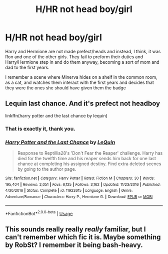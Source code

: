 #+TITLE: H/HR not head boy/girl

* H/HR not head boy/girl
:PROPERTIES:
:Author: KingSouma
:Score: 3
:DateUnix: 1590756491.0
:DateShort: 2020-May-29
:FlairText: What's That Fic?
:END:
Harry and Hermione are not made prefect/heads and instead, I think, it was Ron and one of the other girls. They fail to preform their duties and Harry/Hermione step in and do them anyway, becoming a sort of mom and dad to the first years.

I remember a scene where Minerva hides on a shelf in the common room, as a cat, and watches them interact with the first years and decides that they were the ones she should have given them the badge


** Lequin last chance. And it's prefect not headboy

linkffn(harry potter and the last chance by lequin)
:PROPERTIES:
:Author: anontarg
:Score: 1
:DateUnix: 1590759124.0
:DateShort: 2020-May-29
:END:

*** That is exactly it, thank you.
:PROPERTIES:
:Author: KingSouma
:Score: 2
:DateUnix: 1590874247.0
:DateShort: 2020-May-31
:END:


*** [[https://www.fanfiction.net/s/11922615/1/][*/Harry Potter and the Last Chance/*]] by [[https://www.fanfiction.net/u/1634726/LeQuin][/LeQuin/]]

#+begin_quote
  Response to Reptillia28's 'Don't Fear the Reaper' challenge. Harry has died for the twelfth time and his reaper sends him back for one last chance at completing his assigned destiny. Find extra deleted scenes by going to the author page.
#+end_quote

^{/Site/:} ^{fanfiction.net} ^{*|*} ^{/Category/:} ^{Harry} ^{Potter} ^{*|*} ^{/Rated/:} ^{Fiction} ^{M} ^{*|*} ^{/Chapters/:} ^{30} ^{*|*} ^{/Words/:} ^{195,404} ^{*|*} ^{/Reviews/:} ^{2,051} ^{*|*} ^{/Favs/:} ^{6,125} ^{*|*} ^{/Follows/:} ^{3,162} ^{*|*} ^{/Updated/:} ^{11/23/2016} ^{*|*} ^{/Published/:} ^{4/30/2016} ^{*|*} ^{/Status/:} ^{Complete} ^{*|*} ^{/id/:} ^{11922615} ^{*|*} ^{/Language/:} ^{English} ^{*|*} ^{/Genre/:} ^{Adventure/Romance} ^{*|*} ^{/Characters/:} ^{Harry} ^{P.,} ^{Hermione} ^{G.} ^{*|*} ^{/Download/:} ^{[[http://www.ff2ebook.com/old/ffn-bot/index.php?id=11922615&source=ff&filetype=epub][EPUB]]} ^{or} ^{[[http://www.ff2ebook.com/old/ffn-bot/index.php?id=11922615&source=ff&filetype=mobi][MOBI]]}

--------------

*FanfictionBot*^{2.0.0-beta} | [[https://github.com/tusing/reddit-ffn-bot/wiki/Usage][Usage]]
:PROPERTIES:
:Author: FanfictionBot
:Score: 1
:DateUnix: 1590759143.0
:DateShort: 2020-May-29
:END:


** This sounds really really /really/ familiar, but I can't remember which fic it is. Maybe something by RobSt? I remember it being bash-heavy.
:PROPERTIES:
:Author: Vercalos
:Score: 1
:DateUnix: 1590756748.0
:DateShort: 2020-May-29
:END:
